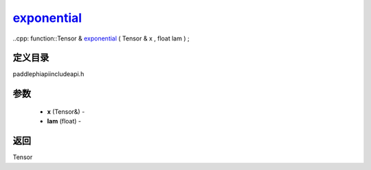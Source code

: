 .. _cn_api_paddle_experimental_exponential_:

exponential_
-------------------------------

..cpp: function::Tensor & exponential_ ( Tensor & x , float lam ) ;

定义目录
:::::::::::::::::::::
paddle\phi\api\include\api.h

参数
:::::::::::::::::::::
	- **x** (Tensor&) - 
	- **lam** (float) - 



返回
:::::::::::::::::::::
Tensor
